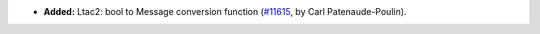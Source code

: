 - **Added:**
  Ltac2: bool to Message conversion function
  (`#11615 <https://github.com/coq/coq/pull/11615>`_,
  by Carl Patenaude-Poulin).
